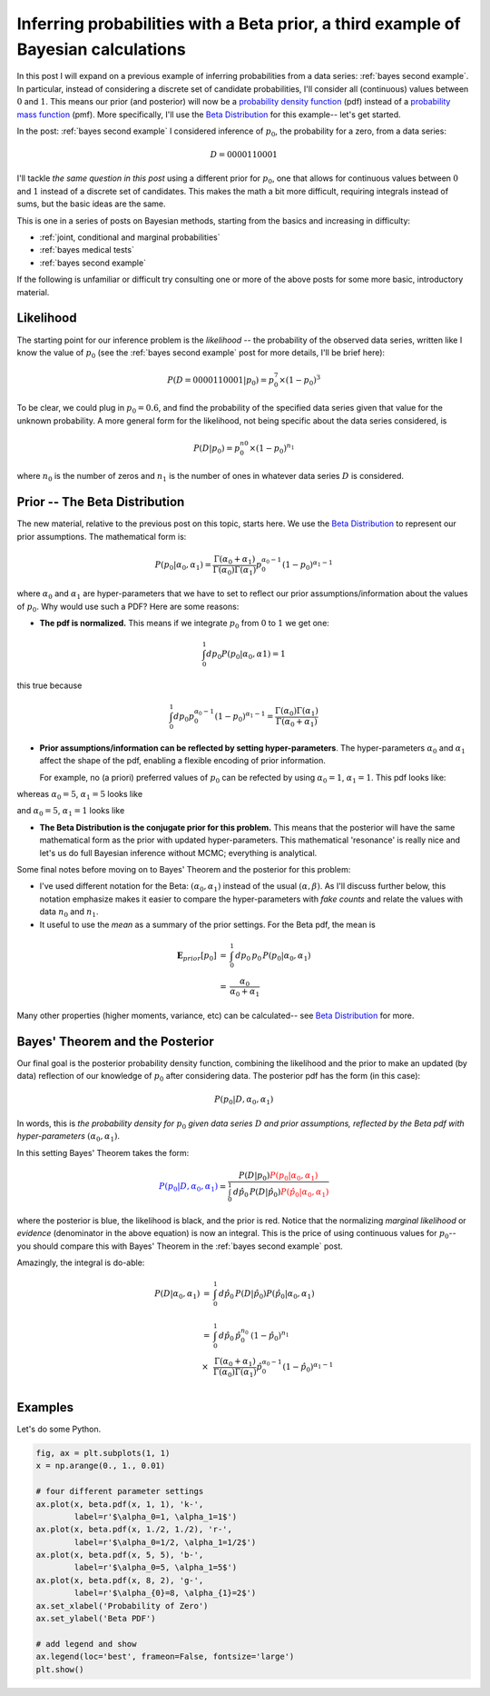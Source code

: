 .. _bayes third example:

Inferring probabilities with a Beta prior, a third example of Bayesian calculations
===================================================================================

In this post I will expand on a previous example of inferring probabilities
from a data series: :ref:`bayes second example`. In particular, instead of
considering a discrete set of candidate probabilities, I'll consider all
(continuous) values between :math:`0` and :math:`1`.  This means our prior (and
posterior) will now be a `probability density function`_ (pdf) instead of a
`probability mass function`_ (pmf).  More specifically, I'll use the
`Beta Distribution`_ for this example-- let's get started.

.. more::

In the post: :ref:`bayes second example` I considered inference of
:math:`p_{0}`, the probability for a zero, from a data series:

.. math::

    D = 0000110001

I'll tackle *the same question in this post* using a different prior for
:math:`p_{0}`, one that allows for continuous values between :math:`0` and
:math:`1` instead of a discrete set of candidates.  This makes the math a bit
more difficult, requiring integrals instead of sums, but the basic ideas are
the same.

This is one in a series of posts on Bayesian methods, starting from the basics
and increasing in difficulty:

* :ref:`joint, conditional and marginal probabilities`
* :ref:`bayes medical tests`
* :ref:`bayes second example`

If the following is unfamiliar or difficult try consulting one or more of the
above posts for some more basic, introductory material.

Likelihood
----------

The starting point for our inference problem is the *likelihood* -- the
probability of the observed data series, written like I know the value of
:math:`p_{0}` (see the :ref:`bayes second example` post for more details, I'll
be brief here):

.. math::

    P(D=0000110001 \vert p_{0} ) = p_{0}^{7} \times (1-p_{0})^{3}

To be clear, we could plug in :math:`p_{0}=0.6`, and find the probability of
the specified data series given that value for the unknown probability. A more
general form for the likelihood, not being specific about the data series
considered, is

.. math::

    P(D \vert p_{0} ) = p_{0}^{n{0}} \times (1-p_{0})^{n_{1}}

where :math:`n_{0}` is the number of zeros and :math:`n_{1}` is the number of
ones in whatever data series :math:`D` is considered.

Prior -- The Beta Distribution
------------------------------

The new material, relative to the previous post on this topic, starts here. We
use the `Beta Distribution`_ to represent our prior assumptions.  The
mathematical form is:

.. math::

    P(p_{0} \vert \alpha_{0}, \alpha_{1} )  =  
      \frac{
        \Gamma(\alpha_{0} + \alpha_{1})
        }{
        \Gamma(\alpha_{0}) \Gamma(\alpha_{1})
        } 
    p_{0}^{\alpha_{0}-1} (1-p_{0})^{\alpha_{1}-1}

where :math:`\alpha_{0}` and :math:`\alpha_{1}` are hyper-parameters that we
have to set to reflect our prior assumptions/information about the values of
:math:`p_{0}`.  Why would use such a PDF?  Here are some reasons:

* **The pdf is normalized.** This means if we integrate :math:`p_{0}` from
  :math:`0` to :math:`1` we get one:

.. math::

    \int_{0}^{1} dp_{0} P(p_{0} \vert \alpha_{0}, \alpha{1}) = 1

this true because

.. math::

    \int_{0}^{1} dp_{0} p_{0}^{\alpha_{0}-1} (1-p_{0})^{\alpha_{1}-1}
    =
    \frac{\Gamma(\alpha_{0}) \Gamma(\alpha_{1})
         }{\Gamma(\alpha_{0} + \alpha_{1})} 

* **Prior assumptions/information can be reflected by setting
  hyper-parameters**.  The hyper-parameters :math:`\alpha_{0}` and
  :math:`\alpha_{1}` affect the shape of the pdf, enabling a flexible encoding
  of prior information.

  For example, no (a priori) preferred values of :math:`p_{0}` can be refected
  by using :math:`\alpha_{0}=1`, :math:`\alpha_{1}=1`. This pdf looks like:






.. image:: figs/inferring_probabilities_with_a_beta_prior_a_third_example_of_bayesian_calculations_figure2_1.*
   :width: 15 cm



whereas :math:`\alpha_{0}=5`, :math:`\alpha_{1}=5` looks like


.. image:: figs/inferring_probabilities_with_a_beta_prior_a_third_example_of_bayesian_calculations_figure3_1.*
   :width: 15 cm



and :math:`\alpha_{0}=5`, :math:`\alpha_{1}=1` looks like


.. image:: figs/inferring_probabilities_with_a_beta_prior_a_third_example_of_bayesian_calculations_figure4_1.*
   :width: 15 cm



* **The Beta Distribution is the conjugate prior for this problem.** This means
  that the posterior will have the same mathematical form as the prior with
  updated hyper-parameters.  This mathematical 'resonance' is really nice and
  let's us do full Bayesian inference without MCMC; everything is analytical.

Some final notes before moving on to Bayes' Theorem and the posterior for this
problem:

* I've used different notation for the Beta: :math:`(\alpha_{0}, \alpha_{1})`
  instead of the usual :math:`(\alpha, \beta)`.  As I'll discuss further below,
  this notation emphasize makes it easier to compare the hyper-parameters with
  *fake counts* and relate the values with data :math:`n_{0}` and :math:`n_{1}`.

* It useful to use the *mean* as a summary of the prior settings. For the
  Beta pdf, the mean is

.. math::

    \begin{array}{ll}
      \mathbf{E}_{prior}[p_{0}] & = & \int_{0}^{1} \, dp_{0} \, p_{0} \,
                                      P(p_{0} \vert \alpha_{0}, \alpha_{1}) \\
      & = & \frac{\alpha_{0}}{\alpha_{0}+\alpha_{1}}
    \end{array}

Many other properties (higher moments, variance, etc) can be calculated-- see
`Beta Distribution`_ for more.

Bayes' Theorem and the Posterior
--------------------------------

Our final goal is the posterior probability density function, combining the
likelihood and the prior to make an updated (by data) reflection of our
knowledge of :math:`p_{0}` after considering data. The posterior pdf has the
form (in this case):

.. math::

    P(p_{0} \vert D, \alpha_{0}, \alpha_{1})

In words, this is *the probability density for* :math:`p_{0}` *given data
series* :math:`D` *and prior assumptions, reflected by the Beta pdf with
hyper-parameters* :math:`(\alpha_{0}, \alpha_{1})`.

In this setting Bayes' Theorem takes the form:

.. math::

    \color{blue}{P(p_{0} \vert D, \alpha_{0}, \alpha_{1})}
    = \frac{P(D \vert p_{0}) 
      \color{red}{P(p_{0} \vert \alpha_{0}, \alpha_{1})}
      }{
      \int_{0}^{1} \, d\hat{p}_{0} \,
      P(D \vert \hat{p}_{0})
      \color{red}{P(\hat{p}_{0} \vert \alpha_{0}, \alpha_{1})}
      }

where the posterior is blue, the likelihood is black, and the prior is red.
Notice that the normalizing *marginal likelihood* or *evidence* (denominator in
the above equation) is now an integral.  This is the price of using continuous
values for :math:`p_{0}`-- you should compare this with Bayes' Theorem in the
:ref:`bayes second example` post.

Amazingly, the integral is do-able:

.. math::

    \begin{array}{ll}
    P(D \vert \alpha_{0}, \alpha_{1})
    & = &
      \int_{0}^{1} \, d\hat{p}_{0} \,
      P(D \vert \hat{p}_{0})
      P(\hat{p}_{0} \vert \alpha_{0}, \alpha_{1}) \\
    & & \\
    & = &  \int_{0}^{1} \, d\hat{p}_{0} \,
           \hat{p}_{0}^{n_{0}} \, (1-\hat{p}_{0})^{n_{1}} \\
    & \times &
      \frac{ \Gamma(\alpha_{0} + \alpha_{1})
        }{
        \Gamma(\alpha_{0}) \Gamma(\alpha_{1}) } 
        \hat{p}_{0}^{\alpha_{0}-1} (1-\hat{p}_{0})^{\alpha_{1}-1} \\
    & &
    \end{array}

Examples
--------

Let's do some Python.


.. code-block:: python

    fig, ax = plt.subplots(1, 1)
    x = np.arange(0., 1., 0.01)
    
    # four different parameter settings
    ax.plot(x, beta.pdf(x, 1, 1), 'k-',
            label=r'$\alpha_0=1, \alpha_1=1$')
    ax.plot(x, beta.pdf(x, 1./2, 1./2), 'r-',
            label=r'$\alpha_0=1/2, \alpha_1=1/2$')
    ax.plot(x, beta.pdf(x, 5, 5), 'b-',
            label=r'$\alpha_0=5, \alpha_1=5$')
    ax.plot(x, beta.pdf(x, 8, 2), 'g-',
            label=r'$\alpha_{0}=8, \alpha_{1}=2$')
    ax.set_xlabel('Probability of Zero')
    ax.set_ylabel('Beta PDF')
    
    # add legend and show
    ax.legend(loc='best', frameon=False, fontsize='large')
    plt.show()
    

.. image:: figs/inferring_probabilities_with_a_beta_prior_a_third_example_of_bayesian_calculations_figure5_1.*
   :width: 15 cm




.. _Beta Distribution: http://en.wikipedia.org/wiki/Beta_distribution
.. _probability mass function: http://en.wikipedia.org/wiki/Probability_mass_function
.. _probability density function: http://en.wikipedia.org/wiki/Probability_density_function
.. _Bernoulli Process: http://en.wikipedia.org/wiki/Bernoulli_process
.. _github examples repository: https://github.com/cstrelioff/chrisstrelioffws-sandbox-examples

.. author:: default
.. categories:: none
.. tags:: joint probability, conditional probability, marginal probability, Bayesian, python, Beta
.. comments::
